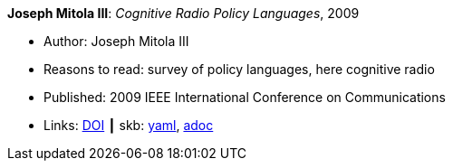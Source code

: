 //
// This file was generated by SKB-Dashboard, task 'lib-yaml2src'
// - on Wednesday November  7 at 08:42:47
// - skb-dashboard: https://www.github.com/vdmeer/skb-dashboard
//

*Joseph Mitola III*: _Cognitive Radio Policy Languages_, 2009

* Author: Joseph Mitola III
* Reasons to read: survey of policy languages, here cognitive radio
* Published: 2009 IEEE International Conference on Communications
* Links:
      link:https://doi.org/10.1109/ICC.2009.5198831[DOI]
    ┃ skb:
        https://github.com/vdmeer/skb/tree/master/data/library/inproceedings/2000/mitola-2009-icc.yaml[yaml],
        https://github.com/vdmeer/skb/tree/master/data/library/inproceedings/2000/mitola-2009-icc.adoc[adoc]

